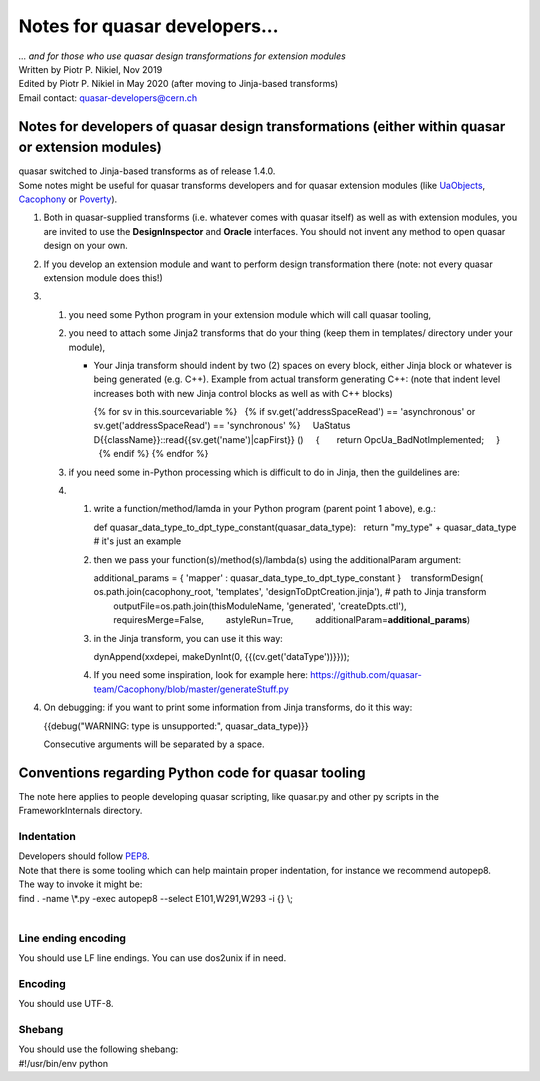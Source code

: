 Notes for quasar developers...
==============================

| *... and for those who use quasar design transformations for extension
  modules*

| Written by Piotr P. Nikiel, Nov 2019
| Edited by Piotr P. Nikiel in May 2020 (after moving to Jinja-based
  transforms)
| Email contact: quasar-developers@cern.ch

Notes for developers of quasar design transformations (either within quasar or extension modules)
-------------------------------------------------------------------------------------------------

| quasar switched to Jinja-based transforms as of release 1.4.0.
| Some notes might be useful for quasar transforms developers and for
  quasar extension modules (like
  `UaObjects <https://github.com/quasar-team/UaoForQuasar>`__,
  `Cacophony <https://github.com/quasar-team/Cacophony>`__ or
  `Poverty <https://github.com/quasar-team/Poverty>`__).

#. Both in quasar-supplied transforms (i.e. whatever comes with quasar
   itself) as well as with extension modules, you are invited to use the
   **DesignInspector** and **Oracle** interfaces. You should not invent
   any method to open quasar design on your own.

#. If you develop an extension module and want to perform design
   transformation there (note: not every quasar extension module does
   this!)

#. 

   #. you need some Python program in your extension module which will
      call quasar tooling,

   #. you need to attach some Jinja2 transforms that do your thing (keep
      them in templates/ directory under your module),

      -  Your Jinja transform should indent by two (2) spaces on every
         block, either Jinja block or whatever is being generated (e.g.
         C++).
         Example from actual transform generating C++: (note that indent
         level increases both with new Jinja control blocks as well as
         with C++ blocks)

         .. container:: mycode

            {% for sv in this.sourcevariable %}
              {% if sv.get('addressSpaceRead') == 'asynchronous' or
            sv.get('addressSpaceRead') == 'synchronous' %}
                UaStatus D{{className}}::read{{sv.get('name')|capFirst}}
            ()
                {
                  return OpcUa_BadNotImplemented;
                }
              {% endif %}
            {% endfor %}

   #. if you need some in-Python processing which is difficult to do in
      Jinja, then the guildelines are:

   #. 

      #. write a function/method/lamda in your Python program (parent
         point 1 above), e.g.:

         .. container:: mycode

            def quasar_data_type_to_dpt_type_constant(quasar_data_type):
              return "my_type" + quasar_data_type # it's just an example

      #. then we pass your function(s)/method(s)/lambda(s) using the
         additionalParam argument:

         .. container:: mycode

            additional_params = { 'mapper' :
            quasar_data_type_to_dpt_type_constant }
               transformDesign(
                    os.path.join(cacophony_root, 'templates',
            'designToDptCreation.jinja'), # path to Jinja transform
                    outputFile=os.path.join(thisModuleName, 'generated',
            'createDpts.ctl'),
                    requiresMerge=False,
                    astyleRun=True,
                    additionalParam=\ **additional_params**)

      #. in the Jinja transform, you can use it this way:

         .. container:: mycode

            dynAppend(xxdepei, makeDynInt(0, {{(cv.get('dataType'))}}));

      #. If you need some inspiration, look for example here:
         https://github.com/quasar-team/Cacophony/blob/master/generateStuff.py

#. On debugging: if you want to print some information from Jinja
   transforms, do it this way:

   .. container:: mycode

      {{debug("WARNING: type is unsupported:", quasar_data_type)}}

   Consecutive arguments will be separated by a space.

Conventions regarding Python code for quasar tooling
----------------------------------------------------

| The note here applies to people developing quasar scripting, like
  quasar.py and other py scripts in the FrameworkInternals directory.

Indentation
~~~~~~~~~~~

| Developers should follow
  `PEP8 <https://www.python.org/dev/peps/pep-0008/#indentation>`__.

| Note that there is some tooling which can help maintain proper
  indentation, for instance we recommend autopep8.
| The way to invoke it might be:

.. container:: mycode

   find . -name \\*.py -exec autopep8 --select E101,W291,W293 -i {} \\;

| 

Line ending encoding
~~~~~~~~~~~~~~~~~~~~

| You should use LF line endings. You can use dos2unix if in need.

Encoding
~~~~~~~~

| You should use UTF-8.

Shebang
~~~~~~~

| You should use the following shebang:

.. container:: mycode

   #!/usr/bin/env python
